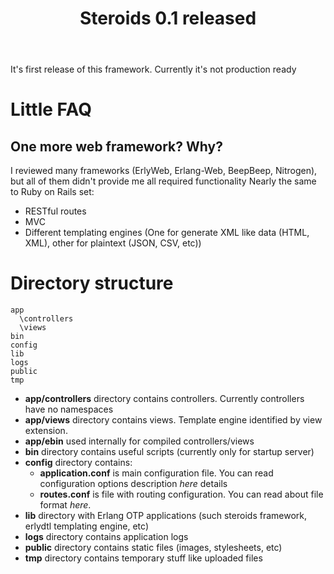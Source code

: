 #+STYLE: <style>
#+STYLE: body {font-family:Verdana,Arial,Helvetica,sans-serif;font-size:90%;}
#+STYLE: 
#+STYLE: </style>

#+TITLE: Steroids 0.1 released

It's first release of this framework. Currently it's not production ready

* Little FAQ
**  One more web framework? Why?
 
  I reviewed many frameworks (ErlyWeb, Erlang-Web, BeepBeep,
  Nitrogen), but all of them didn't provide me all required
  functionality Nearly the same to Ruby on Rails set:
  
  - RESTful routes
  - MVC
  - Different templating engines (One for generate XML like data
    (HTML, XML), other for plaintext (JSON, CSV, etc))


* Directory structure
#+BEGIN_EXAMPLE
  app
    \controllers
    \views
  bin
  config
  lib
  logs
  public
  tmp
#+END_EXAMPLE
  
 - *app/controllers* directory contains controllers. Currently
   controllers have no namespaces
 - *app/views* directory contains views. Template engine identified by
   view extension.
 - *app/ebin* used internally for compiled controllers/views
 - *bin* directory contains useful scripts (currently only for startup
   server)
 - *config* directory contains:
   - *application.conf* is main configuration file. You can read
     configuration options description [[application.conf description][here]] details 
   - *routes.conf* is file with routing configuration. You can read
     about file format [[routes.conf description][here]].
 - *lib* directory with Erlang OTP applications (such steroids
   framework, erlydtl templating engine, etc)  
 - *logs* directory contains application logs
 - *public* directory contains static files (images, stylesheets, etc)
 - *tmp* directory contains temporary stuff like uploaded files

